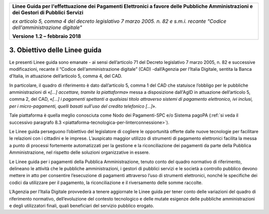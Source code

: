 ﻿
|AGID_logo_carta_intestata-02.png|

+-------------------------------------------------------------------------------------+
|                                                                                     |
|**Linee Guida per l'effettuazione dei Pagamenti Elettronici a favore                 |
|delle Pubbliche Amministrazioni e dei Gestori di Pubblici Servizi**                  |
|                                                                                     |
|*ex articolo 5, comma 4 del decreto legislativo 7 marzo 2005. n. 82 e                |
|s.m.i. recante "Codice dell'amministrazione digitale"*                               |
|                                                                                     |
|**Versione** **1.2 –** **febbraio 2018**                                             |
|                                                                                     |
+-------------------------------------------------------------------------------------+

3. Obiettivo delle Linee guida
==============================

Le presenti Linee guida sono emanate - ai sensi dell’articolo 71 del
Decreto legislativo 7 marzo 2005, n. 82 e successive modificazioni,
recante il “Codice dell‘amministrazione digitale” (CAD) -dall’Agenzia
per l’Italia Digitale, sentita la Banca d’Italia, in attuazione
dell’articolo 5, comma 4, del CAD.

In particolare, il quadro di riferimento è dato dall’articolo 5, comma 1
del CAD che statuisce l’obbligo per le pubbliche amministrazioni di
«\ *[…] accettare, tramite la piattaforma*\ » messa a disposizione
dall'AgID in attuazione dell’articolo 5, comma 2, del CAD, «\ *[…] i
pagamenti spettanti a qualsiasi titolo attraverso sistemi di pagamento
elettronico, ivi inclusi, per i micro-pagamenti, quelli basati sull'uso
del credito telefonico […]*\ ».

Tale piattaforma è quella meglio conosciuta come Nodo dei Pagamenti-SPC
e/o Sistema pagoPA (:ref:`si veda il successivo paragrafo 8.3 <piattaforma-tecnologica-per-linterconnessione>`).

Le Linee guida perseguono l’obiettivo del legislatore di cogliere le
opportunità offerte dalle nuove tecnologie per facilitare le relazioni
con i cittadini e le imprese. L’auspicato maggior utilizzo di strumenti
di pagamento elettronici facilita la messa a punto di processi
fortemente automatizzati per la gestione e la riconciliazione dei
pagamenti da parte della Pubblica Amministrazione, nel rispetto delle
soluzioni organizzative in essere.

Le Linee guida per i pagamenti della Pubblica Amministrazione, tenuto
conto del quadro normativo di riferimento, delineano le attività che le
pubbliche amministrazioni, i gestori di pubblici servizi e le società a
controllo pubblico devono mettere in atto per consentire l’esecuzione di
pagamenti attraverso l’uso di strumenti elettronici, nonché le
specifiche dei codici da utilizzare per il pagamento, la riconciliazione
e il riversamento delle somme raccolte.

L’Agenzia per l’Italia Digitale provvederà a tenere aggiornate le Linee
guida per tener conto delle variazioni del quadro di riferimento
normativo, dell’evoluzione del contesto tecnologico e delle mutate
esigenze delle pubbliche amministrazioni e degli utilizzatori finali,
quali beneficiari del servizio pubblico erogato.


.. |AGID_logo_carta_intestata-02.png| image:: media/header.png
   :width: 5.90551in
   :height: 1.30277in
